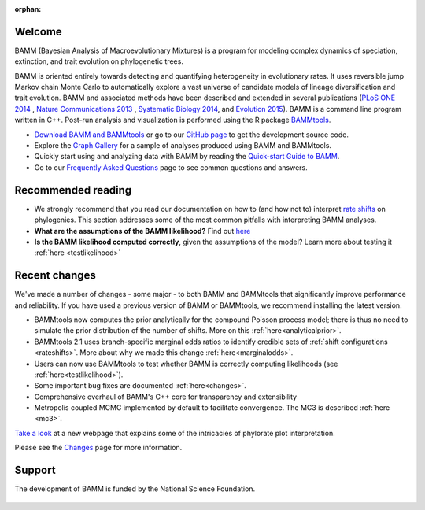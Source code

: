 :orphan:

Welcome
=======

BAMM (Bayesian Analysis of Macroevolutionary Mixtures) is a program for
modeling complex dynamics of speciation, extinction, and trait evolution on
phylogenetic trees.

BAMM is oriented entirely towards detecting and quantifying heterogeneity in
evolutionary rates. It uses reversible jump Markov chain Monte Carlo to
automatically explore a vast universe of candidate models of lineage
diversification and trait evolution. BAMM and associated methods have been described
and extended in several publications (`PLoS ONE 2014 <http://www.plosone.org/article/info%3Adoi%2F10.1371%2Fjournal.pone.0089543>`_ ,  `Nature Communications 2013 <http://www.nature.com/ncomms/2013/130606/ncomms2958/full/ncomms2958.html>`_ , `Systematic Biology 2014 <http://sysbio.oxfordjournals.org/content/63/4/610>`_, and `Evolution 2015 <http://onlinelibrary.wiley.com/doi/10.1111/evo.12681/abstract>`_). BAMM is a command line program written in C++. Post-run analysis and visualization is performed using
the R package `BAMMtools <http://onlinelibrary.wiley.com/doi/10.1111/2041-210X.12199/abstract>`_.

- `Download BAMM and BAMMtools <download.html>`_ or go to our
  `GitHub page <https://github.com/macroevolution/bamm>`_
  to get the development source code.

- Explore the `Graph Gallery <bammgraph.html>`_ for a sample of analyses
  produced using BAMM and BAMMtools.

- Quickly start using and analyzing data with BAMM by reading the
  `Quick-start Guide to BAMM <quickstart.html>`_.

- Go to our `Frequently Asked Questions <faq.html>`_ page to see common
  questions and answers.

Recommended reading
===========================

* We strongly recommend that you read our documentation on how to (and how not to) interpret `rate shifts <rateshifts.html>`_ on phylogenies. This section addresses some of the most common pitfalls with interpreting BAMM analyses.  

* **What are the assumptions of the BAMM likelihood?** Find out `here <likelihoodmodel.html>`_

* **Is the BAMM likelihood computed correctly**, given the assumptions of the model? Learn more about testing it :ref:`here <testlikelihood>`



Recent changes
=================

We've made a number of changes - some major - to both BAMM and BAMMtools
that significantly improve performance and reliability.
If you have used a previous version of BAMM or BAMMtools,
we recommend installing the latest version.

* BAMMtools now computes the prior analytically for the compound Poisson process model; there is thus no need to simulate the prior distribution of the number of shifts. More on this :ref:`here<analyticalprior>`.

* BAMMtools 2.1 uses branch-specific marginal odds ratios to identify
  credible sets of :ref:`shift configurations <rateshifts>`. More about why we made this change :ref:`here<marginalodds>`.

* Users can now use BAMMtools to test whether BAMM is correctly computing likelihoods (see :ref:`here<testlikelihood>`). 

* Some important bug fixes are documented :ref:`here<changes>`.  

* Comprehensive overhaul of BAMM's C++ core for transparency
  and extensibility
  
* Metropolis coupled MCMC implemented by default to facilitate convergence.
  The MC3 is described :ref:`here <mc3>`.

`Take a look <colorbreaks.html>`_ at a new webpage that explains some of the intricacies of phylorate plot interpretation.

Please see the `Changes <changes.html>`_ page for more information.

Support
=======

The development of BAMM is funded by the National Science Foundation.

.. figure:: nsf-logo.gif
   :width: 58
